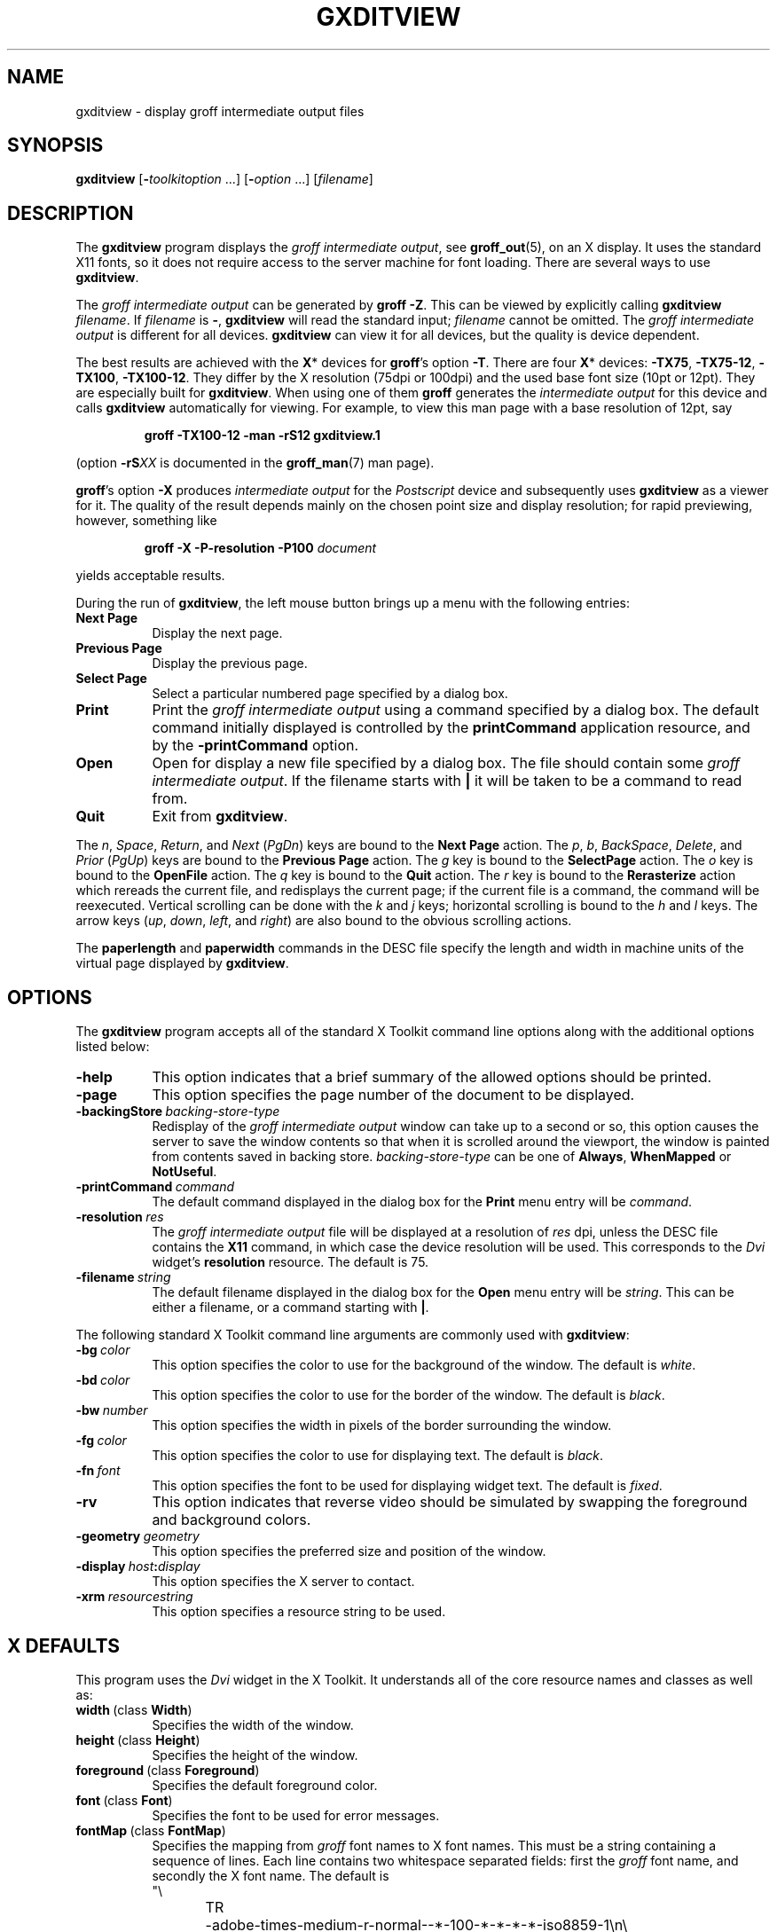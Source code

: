 .TH GXDITVIEW 1 "4 November 2014" "Groff Version 1.22.3"
.SH NAME
gxditview \- display groff intermediate output files
.
.
.\" --------------------------------------------------------------------
.\" Legalese
.\" --------------------------------------------------------------------
.
.de co
Copyright \[co] 1989, Massachusetts Institute of Technology.
.br
See
.BR X (7)
for a full statement of rights and permissions.
..
.
.de au
Keith Packard (MIT X Consortium)
.br
Richard L.\& Hyde (Purdue)
.br
David Slattengren (Berkeley)
.br
Malcolm Slaney (Schlumberger Palo Alto Research)
.br
Mark Moraes (University of Toronto)
.br
James Clark
..
.
.\" --------------------------------------------------------------------
.SH SYNOPSIS
.\" --------------------------------------------------------------------
.
.B \%gxditview
.RI [\fB\- toolkitoption\  .\|.\|.\|]
.RI [\fB\- option\  .\|.\|.\|]
.RI [ filename ]
.
.
.\" --------------------------------------------------------------------
.SH DESCRIPTION
.\" --------------------------------------------------------------------
.
The
.B \%gxditview
program displays the
.I groff intermediate
.IR output ,
see
.BR groff_out (5),
on an X\~display.
.
It uses the standard X11 fonts, so it does not require access to the
server machine for font loading.
.
There are several ways to use
.BR \%gxditview .
.
.
.PP
The
.I groff intermediate output
can be generated by
.BR groff\~\-Z .
This can be viewed by explicitly calling
.B \%gxditview
.IR \%filename .
.
If
.I filename
is
.BR \- ,
.B \%gxditview
will read the standard input;
.I \%filename
cannot be omitted.
.
The
.I groff intermediate output
is different for all devices.
.
.B \%gxditview
can view it for all devices, but the quality is device dependent.
.
.
.PP
The best results are achieved with the
.BR X *
devices for
.BR groff 's
option
.BR \-T .
.
There are four
.BR X *
devices:
.BR \%\-TX75 ,
.BR \%\-TX75\-12 ,
.BR \%\-TX100 ,
.BR \%\-TX100\-12 .
They differ by the X\~resolution (75dpi or 100dpi) and the used base font
size (10pt or 12pt).
.
They are especially built for
.BR \%gxditview .
.
When using one of them
.B groff
generates the
.I intermediate output
for this device and calls
.B \%gxditview
automatically for viewing.
.
For example, to view this man page with a base resolution of 12pt, say
.
.IP
.B groff \-TX100\-12 \-man \-rS12 gxditview.1
.
.
.PP
(option
.BI \-rS XX
is documented in the
.BR groff_man (7)
man page).
.
.
.PP
.BR groff 's
option
.B \-X
produces
.I intermediate output
for the
.I Postscript
device and subsequently uses
.B \%gxditview
as a viewer for it.
.
The quality of the result depends mainly on the chosen point size and
display resolution; for rapid previewing, however, something like
.
.IP
.BI "groff \-X \-P\-resolution \-P100 " document
.
.
.PP
yields acceptable results.
.
.
.PP
During the run of
.BR \%gxditview ,
the left mouse button brings up a menu with the following entries:
.
.TP 8
.B "Next Page"
Display the next page.
.
.TP
.B "Previous Page"
Display the previous page.
.
.TP
.B "Select Page"
Select a particular numbered page specified by a dialog box.
.
.TP
.B Print
Print the
.I groff intermediate output
using a command specified by a dialog box.
.
The default command initially displayed is controlled by the
.B printCommand
application resource, and by the
.B \-printCommand
option.
.
.TP
.B Open
Open for display a new file specified by a dialog box.
.
The file should contain some
.I groff intermediate
.IR output .
.
If the filename starts with
.B |
it will be taken to be a command to read from.
.
.TP
.B Quit
Exit from
.BR \%gxditview .
.
.
.PP
The
.IR n ,
.IR Space ,
.IR Return ,
and
.I Next
.RI ( PgDn )
keys are bound to the
.B Next\ Page
action.
.
The
.IR p ,
.IR b ,
.IR BackSpace ,
.IR Delete ,
and
.I Prior
.RI ( PgUp )
keys are bound to the
.B Previous\ Page
action.
.
The
.I g
key is bound to the
.B SelectPage
action.
.
The
.I o
key is bound to the
.B OpenFile
action.
.
The
.I q
key is bound to the
.B Quit
action.
.
The
.I r
key is bound to the
.B Rerasterize
action which rereads the current file, and redisplays the current
page; if the current file is a command, the command will be
reexecuted.
.
Vertical scrolling can be done with the
.I k
and
.I j
keys;
horizontal scrolling is bound to the
.I h
and
.I l
keys.
.
The arrow keys
.RI ( up ,
.IR down ,
.IR left ,
and
.IR right )
are also bound to the obvious scrolling actions.
.
.
.PP
The
.B paperlength
and
.B paperwidth
commands in the DESC file specify the length and width in machine units
of the virtual page displayed by
.BR \%gxditview .
.
.
.\" --------------------------------------------------------------------
.SH OPTIONS
.\" --------------------------------------------------------------------
.
The
.B \%gxditview
program accepts all of the standard X\~Toolkit command line options
along with the additional options listed below:
.
.TP 8
.B \-help
This option indicates that a brief summary of the allowed options should be
printed.
.
.TP
.B \-page
This option specifies the page number of the document to be displayed.
.
.TP
.BI \-backingStore\  backing-store-type
Redisplay of the
.I groff intermediate output
window can take up to a second or so, this option causes the server to
save the window contents so that when it is scrolled around the
viewport, the window is painted from contents saved in backing store.
.
.I backing-store-type
can be one of
.BR Always ,
.B WhenMapped
or
.BR NotUseful .
.
.TP
.BI \-printCommand\  command
The default command displayed in the dialog box for the
.B Print
menu entry will be
.IR command .
.
.TP
.BI \-resolution\  res
The
.I groff intermediate output
file will be displayed at a resolution of
.I res
dpi, unless the DESC file contains the
.B X11
command, in which case the device resolution will be used.
.
This corresponds to the
.I Dvi
widget's
.B resolution
resource.
.
The default is 75.
.
.TP
.BI \-filename\  string
The default filename displayed in the dialog box for the
.B Open
menu entry will be
.IR string .
This can be either a filename, or a command starting with
.BR | .
.
.
.PP
The following standard X\~Toolkit command line arguments are commonly
used with
.BR \%gxditview :
.
.TP 8
.BI \-bg\  color
This option specifies the color to use for the background of the window.
.
The default is \fIwhite\fP.
.
.TP
.BI \-bd\  color
This option specifies the color to use for the border of the window.
.
The default is \fIblack\fP.
.
.TP
.BI \-bw\  number
This option specifies the width in pixels of the border surrounding the
window.
.
.TP
.BI \-fg\  color
This option specifies the color to use for displaying text.
.
The default is
\fIblack\fP.
.
.TP
.BI \-fn\  font
This option specifies the font to be used for displaying widget text.
.
The default is \fIfixed\fP.
.
.TP
.B \-rv
This option indicates that reverse video should be simulated by swapping
the foreground and background colors.
.
.TP
.BI \-geometry\  geometry
This option specifies the preferred size and position of the window.
.
.TP
.BI \-display\  host : display
This option specifies the X\~server to contact.
.
.TP
.BI \-xrm\  resourcestring
This option specifies a resource string to be used.
.
.
.\" --------------------------------------------------------------------
.SH X DEFAULTS
.\" --------------------------------------------------------------------
.
This program uses the
.I Dvi
widget in the X\~Toolkit.
.
It understands all of the core resource names and classes as well as:
.
.TP 8
.BR width\  (class\  Width )
Specifies the width of the window.
.
.TP
.BR height\  (class\  Height )
Specifies the height of the window.
.
.TP
.BR foreground\  (class\  Foreground )
Specifies the default foreground color.
.
.TP
.BR font\  (class\  Font )
Specifies the font to be used for error messages.
.
.TP
.BR fontMap\  (class\  FontMap )
Specifies the mapping from
.I groff
font names to X\~font names.
.
This must be a string containing a sequence of lines.
.
Each line contains two whitespace separated fields: first the
.I groff
font name, and secondly the X\~font name.
.
The default is
.nf
"\e
TR	-adobe-times-medium-r-normal--*-100-*-*-*-*-iso8859-1\en\e
TI	-adobe-times-medium-i-normal--*-100-*-*-*-*-iso8859-1\en\e
TB	-adobe-times-bold-r-normal--*-100-*-*-*-*-iso8859-1\en\e
TBI	-adobe-times-bold-i-normal--*-100-*-*-*-*-iso8859-1\en\e
CR	-adobe-courier-medium-r-normal--*-100-*-*-*-*-iso8859-1\en\e
CI	-adobe-courier-medium-o-normal--*-100-*-*-*-*-iso8859-1\en\e
CB	-adobe-courier-bold-r-normal--*-100-*-*-*-*-iso8859-1\en\e
CBI	-adobe-courier-bold-o-normal--*-100-*-*-*-*-iso8859-1\en\e
HR	-adobe-helvetica-medium-r-normal--*-100-*-*-*-*-iso8859-1\en\e
HI	-adobe-helvetica-medium-o-normal--*-100-*-*-*-*-iso8859-1\en\e
HB	-adobe-helvetica-bold-r-normal--*-100-*-*-*-*-iso8859-1\en\e
HBI	-adobe-helvetica-bold-o-normal--*-100-*-*-*-*-iso8859-1\en\e
NR	-adobe-new century schoolbook-medium-r-normal--*-100-*-*-*-*-iso8859-1\en\e
NI	-adobe-new century schoolbook-medium-i-normal--*-100-*-*-*-*-iso8859-1\en\e
NB	-adobe-new century schoolbook-bold-r-normal--*-100-*-*-*-*-iso8859-1\en\e
NBI	-adobe-new century schoolbook-bold-i-normal--*-100-*-*-*-*-iso8859-1\en\e
S	-adobe-symbol-medium-r-normal--*-100-*-*-*-*-adobe-fontspecific\en\e
SS	-adobe-symbol-medium-r-normal--*-100-*-*-*-*-adobe-fontspecific\en\e
"
.fi
.
.
.\" --------------------------------------------------------------------
.SH ENVIRONMENT
.\" --------------------------------------------------------------------
.
.TP
.SM
.B GROFF_FONT_PATH
A list of directories in which to search for the
.BI dev name
directory in addition to the default ones.
.
See
.BR troff (1)
and
.BR \%groff_font (5)
for more details.
.
.
.\" --------------------------------------------------------------------
.SH FILES
.\" --------------------------------------------------------------------
.
.TP
.B /usr/share/X11/app-defaults/GXditview
.TQ
.B /usr/share/X11/app-defaults/GXditview-color
The default resource files of
.BR \%gxditview .
.
Users should override these values in the
.B .Xdefaults
file, normally located in the user's home directory.
.
See
.BR xrdb (1)
and
.BR appres (1)
for more.
.
.
.\" --------------------------------------------------------------------
.SH "SEE ALSO"
.\" --------------------------------------------------------------------
.
.BR X (7),
.BR xrdb (1),
.BR xditview (1),
.BR groff (1),
.BR groff_out (5)
.
.
.\" --------------------------------------------------------------------
.SH ORIGIN
.\" --------------------------------------------------------------------
.
This program is derived from
.BR \%xditview ;
portions of
.B \%xditview
originated in
.B \%xtroff
which was derived from
.BR \%suntroff .
.
.
.\" --------------------------------------------------------------------
.SH COPYRIGHT
.\" --------------------------------------------------------------------
.co
.\" --------------------------------------------------------------------
.SH AUTHORS
.\" --------------------------------------------------------------------
.au
.
.
.\" Local Variables:
.\" mode: nroff
.\" End:

